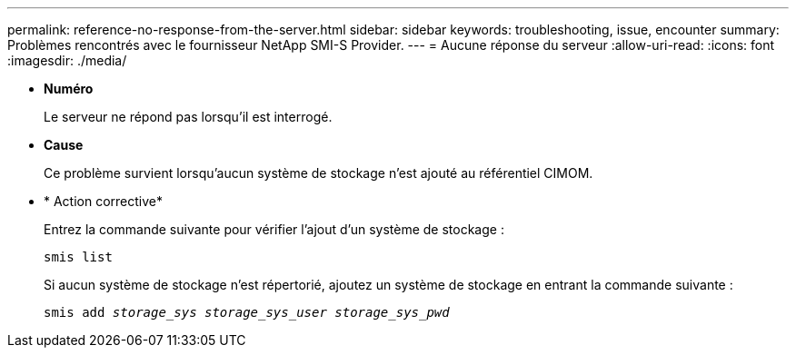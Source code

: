 ---
permalink: reference-no-response-from-the-server.html 
sidebar: sidebar 
keywords: troubleshooting, issue, encounter 
summary: Problèmes rencontrés avec le fournisseur NetApp SMI-S Provider. 
---
= Aucune réponse du serveur
:allow-uri-read: 
:icons: font
:imagesdir: ./media/


* *Numéro*
+
Le serveur ne répond pas lorsqu'il est interrogé.

* *Cause*
+
Ce problème survient lorsqu'aucun système de stockage n'est ajouté au référentiel CIMOM.

* * Action corrective*
+
Entrez la commande suivante pour vérifier l'ajout d'un système de stockage :

+
`smis list`

+
Si aucun système de stockage n'est répertorié, ajoutez un système de stockage en entrant la commande suivante :

+
`smis add _storage_sys storage_sys_user storage_sys_pwd_`


